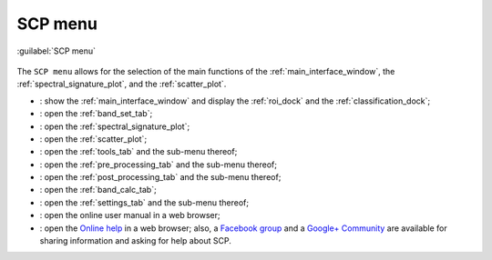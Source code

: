 .. _SCP_menu:

******************************
SCP menu
******************************

.. |br| raw:: html

 <br />

.. figure:: _static/SCP_menu.jpg
	:align: center
	
	:guilabel:`SCP menu`
		
The ``SCP menu`` allows for the selection of the main functions of the :ref:`main_interface_window`, the :ref:`spectral_signature_plot`, and the :ref:`scatter_plot`.

* |plugin|: show the :ref:`main_interface_window` and display the :ref:`roi_dock` and the :ref:`classification_dock`;
* |band_set|: open the :ref:`band_set_tab`;
* |sign_plot|: open the :ref:`spectral_signature_plot`;
* |scatter_plot|: open the :ref:`scatter_plot`;
* |tools|: open the :ref:`tools_tab` and the sub-menu thereof;
* |preprocessing|: open the :ref:`pre_processing_tab` and the sub-menu thereof;
* |postprocessing|: open the :ref:`post_processing_tab` and the sub-menu thereof;
* |bandcalc|: open the :ref:`band_calc_tab`;
* |settings|: open the :ref:`settings_tab` and the sub-menu thereof;
* |guide|: open the online user manual in a web browser;
* |help|: open the `Online help <http://fromgistors.blogspot.com/p/ask-for-help.html>`_ in a web browser; also, a `Facebook group <https://www.facebook.com/groups/661271663969035/>`_ and a `Google+ Community <https://plus.google.com/communities/107833394986612468374>`_ are available for sharing information and asking for help about SCP.


.. |plugin| image:: _static/semiautomaticclassificationplugin.png
	:width: 20pt
	
.. |band_set| image:: _static/semiautomaticclassificationplugin_bandset_tool.png
	:width: 20pt

.. |sign_plot| image:: _static/semiautomaticclassificationplugin_sign_tool.png
	:width: 20pt

.. |scatter_plot| image:: _static/semiautomaticclassificationplugin_scatter_tool.png
	:width: 20pt

.. |tools| image:: _static/semiautomaticclassificationplugin_roi_tool.png
	:width: 20pt
	
.. |preprocessing| image:: _static/semiautomaticclassificationplugin_class_tool.png
	:width: 20pt
	
.. |postprocessing| image:: _static/semiautomaticclassificationplugin_post_process.png
	:width: 20pt
			
.. |bandcalc| image:: _static/semiautomaticclassificationplugin_bandcalc_tool.png
	:width: 20pt
		
.. |settings| image:: _static/semiautomaticclassificationplugin_settings_tool.png
	:width: 20pt
			
.. |guide| image:: _static/guide.png
	:width: 20pt
				
.. |help| image:: _static/help.png
	:width: 20pt
	